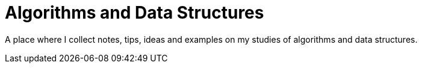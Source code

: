 = Algorithms and Data Structures
:stem:

A place where I collect notes, tips, ideas and examples on my studies of algorithms and data structures.
